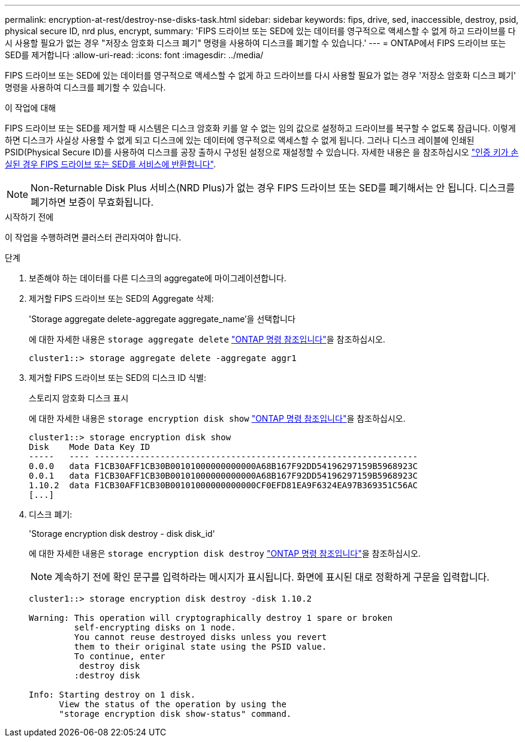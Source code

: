 ---
permalink: encryption-at-rest/destroy-nse-disks-task.html 
sidebar: sidebar 
keywords: fips, drive, sed, inaccessible, destroy, psid, physical secure ID, nrd plus, encrypt, 
summary: 'FIPS 드라이브 또는 SED에 있는 데이터를 영구적으로 액세스할 수 없게 하고 드라이브를 다시 사용할 필요가 없는 경우 "저장소 암호화 디스크 폐기" 명령을 사용하여 디스크를 폐기할 수 있습니다.' 
---
= ONTAP에서 FIPS 드라이브 또는 SED를 제거합니다
:allow-uri-read: 
:icons: font
:imagesdir: ../media/


[role="lead"]
FIPS 드라이브 또는 SED에 있는 데이터를 영구적으로 액세스할 수 없게 하고 드라이브를 다시 사용할 필요가 없는 경우 '저장소 암호화 디스크 폐기' 명령을 사용하여 디스크를 폐기할 수 있습니다.

.이 작업에 대해
FIPS 드라이브 또는 SED를 제거할 때 시스템은 디스크 암호화 키를 알 수 없는 임의 값으로 설정하고 드라이브를 복구할 수 없도록 잠급니다. 이렇게 하면 디스크가 사실상 사용할 수 없게 되고 디스크에 있는 데이터에 영구적으로 액세스할 수 없게 됩니다. 그러나 디스크 레이블에 인쇄된 PSID(Physical Secure ID)를 사용하여 디스크를 공장 출하시 구성된 설정으로 재설정할 수 있습니다. 자세한 내용은 을 참조하십시오 link:return-self-encrypting-disks-keys-not-available-task.html["인증 키가 손실된 경우 FIPS 드라이브 또는 SED를 서비스에 반환합니다"].


NOTE: Non-Returnable Disk Plus 서비스(NRD Plus)가 없는 경우 FIPS 드라이브 또는 SED를 폐기해서는 안 됩니다. 디스크를 폐기하면 보증이 무효화됩니다.

.시작하기 전에
이 작업을 수행하려면 클러스터 관리자여야 합니다.

.단계
. 보존해야 하는 데이터를 다른 디스크의 aggregate에 마이그레이션합니다.
. 제거할 FIPS 드라이브 또는 SED의 Aggregate 삭제:
+
'Storage aggregate delete-aggregate aggregate_name'을 선택합니다

+
에 대한 자세한 내용은 `storage aggregate delete` link:https://docs.netapp.com/us-en/ontap-cli/storage-aggregate-delete.html["ONTAP 명령 참조입니다"^]을 참조하십시오.

+
[listing]
----
cluster1::> storage aggregate delete -aggregate aggr1
----
. 제거할 FIPS 드라이브 또는 SED의 디스크 ID 식별:
+
스토리지 암호화 디스크 표시

+
에 대한 자세한 내용은 `storage encryption disk show` link:https://docs.netapp.com/us-en/ontap-cli/storage-encryption-disk-show.html["ONTAP 명령 참조입니다"^]을 참조하십시오.

+
[listing]
----
cluster1::> storage encryption disk show
Disk    Mode Data Key ID
-----   ---- ----------------------------------------------------------------
0.0.0   data F1CB30AFF1CB30B00101000000000000A68B167F92DD54196297159B5968923C
0.0.1   data F1CB30AFF1CB30B00101000000000000A68B167F92DD54196297159B5968923C
1.10.2  data F1CB30AFF1CB30B00101000000000000CF0EFD81EA9F6324EA97B369351C56AC
[...]
----
. 디스크 폐기:
+
'Storage encryption disk destroy - disk disk_id'

+
에 대한 자세한 내용은 `storage encryption disk destroy` link:https://docs.netapp.com/us-en/ontap-cli/storage-encryption-disk-destroy.html["ONTAP 명령 참조입니다"^]을 참조하십시오.

+
[NOTE]
====
계속하기 전에 확인 문구를 입력하라는 메시지가 표시됩니다. 화면에 표시된 대로 정확하게 구문을 입력합니다.

====
+
[listing]
----
cluster1::> storage encryption disk destroy -disk 1.10.2

Warning: This operation will cryptographically destroy 1 spare or broken
         self-encrypting disks on 1 node.
         You cannot reuse destroyed disks unless you revert
         them to their original state using the PSID value.
         To continue, enter
          destroy disk
         :destroy disk

Info: Starting destroy on 1 disk.
      View the status of the operation by using the
      "storage encryption disk show-status" command.
----

